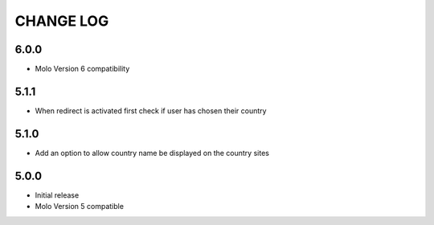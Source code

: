 CHANGE LOG
==========

6.0.0
-----
- Molo Version 6 compatibility

5.1.1
-----
- When redirect is activated first check if user has chosen their country

5.1.0
-----
- Add an option to allow country name be displayed on the country sites

5.0.0
-----
- Initial release
- Molo Version 5 compatible

